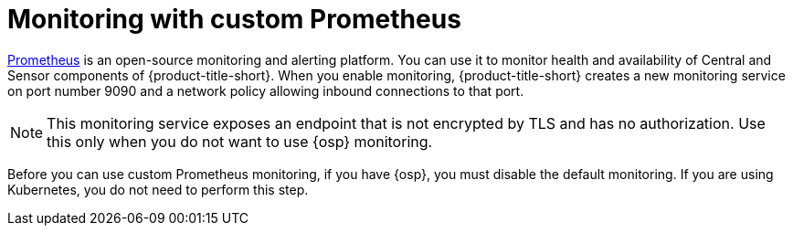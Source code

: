 // Module included in the following assemblies:
//
// * configuration/monitor-acs.adoc
:_module-type: CONCEPT
[id="monitoring-custom-prometheus_{context}"]
= Monitoring with custom Prometheus

link:https://prometheus.io/[Prometheus] is an open-source monitoring and alerting platform.
You can use it to monitor health and availability of Central and Sensor components of {product-title-short}. When you enable monitoring, {product-title-short} creates a new monitoring service on port number 9090 and a network policy allowing inbound connections to that port.

[NOTE]
====
This monitoring service exposes an endpoint that is not encrypted by TLS and has no authorization.
Use this only when you do not want to use {osp} monitoring.
====

Before you can use custom Prometheus monitoring, if you have {osp}, you must disable the default monitoring. If you are using Kubernetes, you do not need to perform this step.